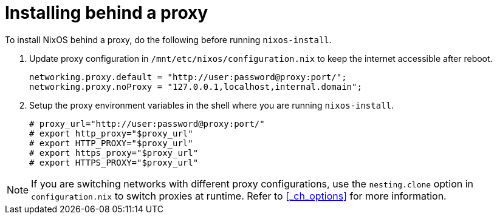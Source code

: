 
[[_sec_installing_behind_proxy]]
= Installing behind a proxy


To install NixOS behind a proxy, do the following before running ``nixos-install``. 

. Update proxy configuration in `/mnt/etc/nixos/configuration.nix` to keep the internet accessible after reboot. 
+

[source]
----

networking.proxy.default = "http://user:password@proxy:port/";
networking.proxy.noProxy = "127.0.0.1,localhost,internal.domain";
----
. Setup the proxy environment variables in the shell where you are running ``nixos-install``. 
+

[source]
----

# proxy_url="http://user:password@proxy:port/"
# export http_proxy="$proxy_url"
# export HTTP_PROXY="$proxy_url"
# export https_proxy="$proxy_url"
# export HTTPS_PROXY="$proxy_url"
----


[NOTE]
====
If you are switching networks with different proxy configurations, use the `nesting.clone` option in `configuration.nix` to switch proxies at runtime.
Refer to <<_ch_options>> for more information. 
====